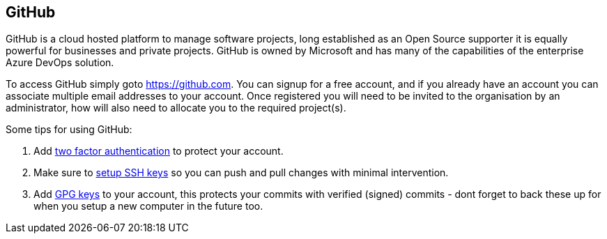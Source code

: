 == GitHub

GitHub is a cloud hosted platform to manage software projects, long established as an Open Source supporter it is equally powerful for businesses and private projects. GitHub is owned by Microsoft and has many of the capabilities of the enterprise Azure DevOps solution.

To access GitHub simply goto https://github.com. You can signup for a free account, and if you already have an account you can associate multiple email addresses to your account. Once registered you will need to be invited to the organisation by an administrator, how will also need to allocate you to the required project(s).

Some tips for using GitHub:

1. Add https://docs.github.com/en/authentication/securing-your-account-with-two-factor-authentication-2fa/configuring-two-factor-authentication[two factor authentication] to protect your account.
2. Make sure to https://docs.github.com/en/authentication/connecting-to-github-with-ssh/generating-a-new-ssh-key-and-adding-it-to-the-ssh-agent[setup SSH keys] so you can push and pull changes with minimal intervention.
3. Add https://docs.github.com/en/authentication/managing-commit-signature-verification/generating-a-new-gpg-key[GPG keys] to your account, this protects your commits with verified (signed) commits - dont forget to back these up for when you setup a new computer in the future too.
